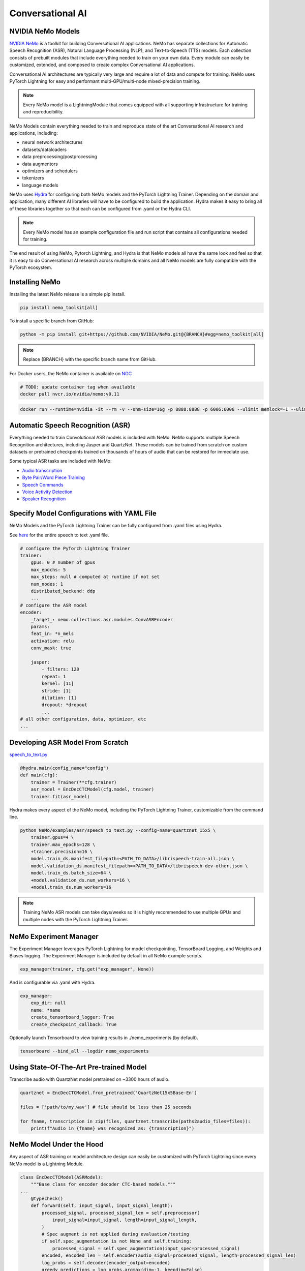 Conversational AI
=================

NVIDIA NeMo Models
^^^^^^^^^^^^^^^^^^

`NVIDIA NeMo <https://github.com/NVIDIA/NeMo>`_ is a toolkit for building
Conversational AI applications. NeMo has separate collections for Automatic Speech Recognition (ASR), 
Natural Language Processing (NLP), and Text-to-Speech (TTS) models. Each collection consists of 
prebuilt modules that include everything needed to train on your own data. 
Every module can easily be customized, extended, and composed to create complex Conversational AI 
applications.

Conversational AI architectures are typically very large and require a lot of data  and compute 
for training. NeMo uses PyTorch Lightning for easy and performant multi-GPU/multi-node 
mixed-precision training. 

.. note:: Every NeMo model is a LightningModule that comes equipped with all supporting infrastructure for training and reproducibility.

NeMo Models contain everything needed to train and reproduce state of the art Conversational AI
research and applications, including:

- neural network architectures 
- datasets/dataloaders
- data preprocessing/postprocessing
- data augmentors
- optimizers and schedulers
- tokenizers
- language models

NeMo uses `Hydra <https://hydra.cc/>`_ for configuring both NeMo models and the PyTorch Lightning Trainer.
Depending on the domain and application, many different AI libraries will have to be configured
to build the application. Hydra makes it easy to bring all of these libraries together
so that each can be configured from .yaml or the Hydra CLI.

.. note:: Every NeMo model has an example configuration file and run script that contains all configurations needed for training.

The end result of using NeMo, Pytorch Lightning, and Hydra is that
NeMo models all have the same look and feel so that it is easy to do Conversational AI research
across multiple domains and all NeMo models are fully compatible with the PyTorch ecosystem.

Installing NeMo
^^^^^^^^^^^^^^^

Installing the latest NeMo release is a simple pip install.

.. code-block:: bash

    pip install nemo_toolkit[all]

To install a specific branch from GitHub:

.. code-block:: bash

    python -m pip install git+https://github.com/NVIDIA/NeMo.git@{BRANCH}#egg=nemo_toolkit[all]

.. note:: Replace {BRANCH} with the specific branch name from GitHub.

For Docker users, the NeMo container is available on 
`NGC <https://ngc.nvidia.com/catalog/containers/nvidia:nemo>`_

.. code-block:: bash

    # TODO: update container tag when available
    docker pull nvcr.io/nvidia/nemo:v0.11


.. code-block:: bash

    docker run --runtime=nvidia -it --rm -v --shm-size=16g -p 8888:8888 -p 6006:6006 --ulimit memlock=-1 --ulimit stack=67108864 nvcr.io/nvidia/nemo:v0.11

Automatic Speech Recognition (ASR)
^^^^^^^^^^^^^^^^^^^^^^^^^^^^^^^^^^

Everything needed to train Convolutional ASR models is included with NeMo. 
NeMo supports multiple Speech Recognition architectures, including Jasper 
and QuartzNet. These models can be trained from scratch on custom datasets or 
pretrained checkpoints trained on thousands of hours of audio that can be restored for
immediate use.

Some typical ASR tasks are included with NeMo:

- `Audio transcription <https://github.com/NVIDIA/NeMo/blob/main/tutorials/asr/01_ASR_with_NeMo.ipynb>`_
- `Byte Pair/Word Piece Training <https://github.com/NVIDIA/NeMo/blob/main/examples/asr/speech_to_text_bpe.py>`_
- `Speech Commands <https://github.com/NVIDIA/NeMo/blob/main/tutorials/asr/03_Speech_Commands.ipynb>`_
- `Voice Activity Detection <https://github.com/NVIDIA/NeMo/blob/main/tutorials/asr/06_Voice_Activiy_Detection.ipynb>`_
- `Speaker Recognition <https://github.com/NVIDIA/NeMo/blob/main/examples/speaker_recognition/speaker_reco.py>`_

Specify Model Configurations with YAML File
^^^^^^^^^^^^^^^^^^^^^^^^^^^^^^^^^^^^^^^^^^^

NeMo Models and the PyTorch Lightning Trainer can be fully configured from .yaml files using Hydra.

See `here <https://github.com/NVIDIA/NeMo/blob/main/examples/asr/conf/config.yaml>`_ 
for the entire speech to text .yaml file.

.. code-block:: yaml

    # configure the PyTorch Lightning Trainer
    trainer:
        gpus: 0 # number of gpus
        max_epochs: 5
        max_steps: null # computed at runtime if not set
        num_nodes: 1
        distributed_backend: ddp
        ...
    # configure the ASR model
    encoder:
        _target_: nemo.collections.asr.modules.ConvASREncoder
        params:
        feat_in: *n_mels
        activation: relu
        conv_mask: true

        jasper:
            - filters: 128
            repeat: 1
            kernel: [11]
            stride: [1]
            dilation: [1]
            dropout: *dropout
            ...
    # all other configuration, data, optimizer, etc
    ...

Developing ASR Model From Scratch
^^^^^^^^^^^^^^^^^^^^^^^^^^^^^^^^^

`speech_to_text.py <https://github.com/NVIDIA/NeMo/blob/main/examples/asr/speech_to_text.py>`_

.. code-block:: python

    @hydra.main(config_name="config")
    def main(cfg):
        trainer = Trainer(**cfg.trainer)
        asr_model = EncDecCTCModel(cfg.model, trainer)
        trainer.fit(asr_model)


Hydra makes every aspect of the NeMo model, 
including the PyTorch Lightning Trainer, customizable from the command line.

.. code-block:: bash

    python NeMo/examples/asr/speech_to_text.py --config-name=quartznet_15x5 \
        trainer.gpus=4 \
        trainer.max_epochs=128 \
        +trainer.precision=16 \
        model.train_ds.manifest_filepath=<PATH_TO_DATA>/librispeech-train-all.json \
        model.validation_ds.manifest_filepath=<PATH_TO_DATA>/librispeech-dev-other.json \
        model.train_ds.batch_size=64 \
        +model.validation_ds.num_workers=16 \
        +model.train_ds.num_workers=16

.. note:: Training NeMo ASR models can take days/weeks so it is highly recommended to use multiple GPUs and multiple nodes with the PyTorch Lightning Trainer.

NeMo Experiment Manager
^^^^^^^^^^^^^^^^^^^^^^^

The Experiment Manager leverages PyTorch Lightning for model checkpointing, 
TensorBoard Logging, and Weights and Biases logging. The Experiment Manager is included by default
in all NeMo example scripts.

.. code-block:: python

    exp_manager(trainer, cfg.get("exp_manager", None))

And is configurable via .yaml with Hydra.

.. code-block:: bash

    exp_manager:
        exp_dir: null
        name: *name
        create_tensorboard_logger: True
        create_checkpoint_callback: True

Optionally launch Tensorboard to view training results in ./nemo_experiments (by default).

.. code-block:: bash

    tensorboard --bind_all --logdir nemo_experiments

Using State-Of-The-Art Pre-trained Model
^^^^^^^^^^^^^^^^^^^^^^^^^^^^^^^^^^^^^^^^

Transcribe audio with QuartzNet model pretrained on ~3300 hours of audio.

.. code-block:: python

    quartznet = EncDecCTCModel.from_pretrained('QuartzNet15x5Base-En')

    files = ['path/to/my.wav'] # file should be less than 25 seconds

    for fname, transcription in zip(files, quartznet.transcribe(paths2audio_files=files)):
        print(f"Audio in {fname} was recognized as: {transcription}")

NeMo Model Under the Hood
^^^^^^^^^^^^^^^^^^^^^^^^^

Any aspect of ASR training or model architecture design can easily be customized
with PyTorch Lightning since every NeMo model is a Lightning Module.

.. code-block:: python

    class EncDecCTCModel(ASRModel):
        """Base class for encoder decoder CTC-based models."""
    ...
        @typecheck()
        def forward(self, input_signal, input_signal_length):
            processed_signal, processed_signal_len = self.preprocessor(
                input_signal=input_signal, length=input_signal_length,
            )
            # Spec augment is not applied during evaluation/testing
            if self.spec_augmentation is not None and self.training:
                processed_signal = self.spec_augmentation(input_spec=processed_signal)
            encoded, encoded_len = self.encoder(audio_signal=processed_signal, length=processed_signal_len)
            log_probs = self.decoder(encoder_output=encoded)
            greedy_predictions = log_probs.argmax(dim=-1, keepdim=False)
            return log_probs, encoded_len, greedy_predictions
    
        # PTL-specific methods
        def training_step(self, batch, batch_nb):
            audio_signal, audio_signal_len, transcript, transcript_len = batch
            log_probs, encoded_len, predictions = self.forward(
                input_signal=audio_signal, input_signal_length=audio_signal_len
            )
            loss_value = self.loss(
                log_probs=log_probs, targets=transcript, input_lengths=encoded_len, target_lengths=transcript_len
            )
            wer_num, wer_denom = self._wer(predictions, transcript, transcript_len)
            tensorboard_logs = {
                'train_loss': loss_value,
                'training_batch_wer': wer_num / wer_denom,
                'learning_rate': self._optimizer.param_groups[0]['lr'],
            }
            return {'loss': loss_value, 'log': tensorboard_logs}

Neural Types in NeMo ASR
^^^^^^^^^^^^^^^^^^^^^^^^

Additionally, NeMo Models and Neural Modules come with Neural Type checking.
Neural type checking is extremely useful when combining many different neural 
network architectures for a production-grade application.

.. code-block:: python

        @property
        def input_types(self) -> Optional[Dict[str, NeuralType]]:
            if hasattr(self.preprocessor, '_sample_rate'):
                audio_eltype = AudioSignal(freq=self.preprocessor._sample_rate)
            else:
                audio_eltype = AudioSignal()
            return {
                "input_signal": NeuralType(('B', 'T'), audio_eltype),
                "input_signal_length": NeuralType(tuple('B'), LengthsType()),
            }

        @property
        def output_types(self) -> Optional[Dict[str, NeuralType]]:
            return {
                "outputs": NeuralType(('B', 'T', 'D'), LogprobsType()),
                "encoded_lengths": NeuralType(tuple('B'), LengthsType()),
                "greedy_predictions": NeuralType(('B', 'T'), LabelsType()),
            }

Natural Language Processing (NLP)
^^^^^^^^^^^^^^^^^^^^^^^^^^^^^^^^^

Everything needed to train BERT based NLP models is included with NeMo.
NeMo supports language models from `HuggingFace Transformers <https://github.com/huggingface/transformers>`_ 
and model parallel architectures from `NVIDIA Megatron-LM <https://github.com/NVIDIA/Megatron-LM>`_.

With NeMo, any of the HuggingFace encoders or Megatron-LM encoders can easily be used for the NLP tasks 
that are included with NeMo:

- `Glue Benchmark (All tasks) <https://github.com/NVIDIA/NeMo/blob/main/tutorials/nlp/GLUE_Benchmark.ipynb>`_
- `Intent Slot Classification <https://github.com/NVIDIA/NeMo/tree/main/examples/nlp/intent_slot_classification>`_
- `Language Modeling (BERT Pretraining) <https://github.com/NVIDIA/NeMo/blob/main/tutorials/nlp/01_Pretrained_Language_Models_for_Downstream_Tasks.ipynb>`_
- `Question Answering <https://github.com/NVIDIA/NeMo/blob/main/tutorials/nlp/Question_Answering_Squad.ipynb>`_
- `Text Classification <https://github.com/NVIDIA/NeMo/tree/main/examples/nlp/text_classification>`_ (including Sentiment Analysis)
- `Token Classifcation <https://github.com/NVIDIA/NeMo/tree/main/examples/nlp/token_classification>`_ (including Named Entity Recognition)
- `Punctuation and Capitalization <https://github.com/NVIDIA/NeMo/blob/main/tutorials/nlp/Punctuation_and_Capitalization.ipynb>`_

Named Entity Recognition (NER)
^^^^^^^^^^^^^^^^^^^^^^^^^^^^^^

NER (or more generally token classifcation) is the NLP task of detecting and classifying key information (entities) in text.
This task is very popular in Healthcare and Finance. In finance, for example, it can be important to identify
geographical, geopolitical, organizational, persons, events, and natural phenomenon entities.

Specify NER Model Configurations with YAML File
^^^^^^^^^^^^^^^^^^^^^^^^^^^^^^^^^^^^^^^^^^^^^^^

..note NeMo Models and the PyTorch Lightning Trainer can be fully configured from .yaml files using Hydra. 

See `here <https://github.com/NVIDIA/NeMo/blob/main/examples/nlp/token_classification/conf/token_classification_config.yaml>`_
for the entire NER (token classification) .yaml file.

.. code-block:: yaml

    # configure any argument of the PyTorch Lightning Trainer
    trainer:
        gpus: 1 # the number of gpus, 0 for CPU
        num_nodes: 1
        max_epochs: 5
        ...
    # configure any aspect of the token classification model here
    model:
        dataset:
            data_dir: ??? # /path/to/data
            class_balancing: null # choose from [null, weighted_loss]. Weighted_loss enables the weighted class balancing of the loss, may be used for handling unbalanced classes
            max_seq_length: 128
            ...
      tokenizer:
        tokenizer_name: ${model.language_model.pretrained_model_name} # or sentencepiece
        vocab_file: null # path to vocab file
        ...
    # the language model can be from HuggingFace or Megatron-LM
    language_model:
        pretrained_model_name: bert-base-uncased
        lm_checkpoint: null
        ...
    # the classifier for the downstream task 
      head:
        num_fc_layers: 2
        fc_dropout: 0.5
        activation: 'relu'
        ...
    # all other configuration: train/val/test/ data, optimizer, experiment manager, etc
    ...

Developing NER Model From Scratch
^^^^^^^^^^^^^^^^^^^^^^^^^^^^^^^^^

`token_classification.py <https://github.com/NVIDIA/NeMo/blob/main/examples/nlp/token_classification/token_classification.py>`_

.. code-block:: python

    @hydra.main(config_path="conf", config_name="token_classification_config")
    def main(cfg: DictConfig) -> None:
        trainer = pl.Trainer(**cfg.trainer)
        model = TokenClassificationModel(cfg.model, trainer=trainer)
        trainer.fit(model)

After training, we can do inference with the saved NER model using PyTorch Lightning.

Inference from file:

.. code-block:: python

    gpu = 1 if cfg.trainer.gpus != 0 else 0
    trainer = pl.Trainer(gpus=gpu)
    model.set_trainer(trainer)
    model.evaluate_from_file(
        text_file=os.path.join(cfg.model.dataset.data_dir, cfg.model.validation_ds.text_file),
        labels_file=os.path.join(cfg.model.dataset.data_dir, cfg.model.validation_ds.labels_file),
        output_dir=exp_dir,
        add_confusion_matrix=True,
        normalize_confusion_matrix=True,
    )

Or we can run inference on a few examples:

.. code-block:: python

    queries = ['we bought four shirts from the nvidia gear store in santa clara.', 'Nvidia is a company in Santa Clara.']
    results = model.add_predictions(queries)

    for query, result in zip(queries, results):
        logging.info(f'Query : {query}')
        logging.info(f'Result: {result.strip()}\n')

Hydra makes every aspect of the NeMo model, including the PyTorch Lightning Trainer, customizable from the command line.

.. code-block:: bash

    python token_classification.py \
        model.language_model.pretrained_model_name=bert-base-cased \
        model.head.num_fc_layers=2 \
        model.dataset.data_dir=/path/to/my/data  \
        trainer.max_epochs=5 \
        trainer.gpus=[0,1]


Tokenizers
^^^^^^^^^^

Tokenization is the process of converting natural langauge text into integer arrays 
which can be used for machine learning.
For NLP tasks, tokenization is an essential part of data preprocessing. 
NeMo supports all BERT-like model tokenizers from 
`HuggingFace's AutoTokenizer <https://huggingface.co/transformers/model_doc/auto.html#autotokenizer>`_
and also supports `Google's SentencePieceTokenizer <https://github.com/google/sentencepiece>`_ 
which can be trained on custom data.

To see the list of supported tokenizers:

.. code-block:: python

    from nemo.collections import nlp as nemo_nlp

    nemo_nlp.modules.get_tokenizer_list()

See `here <https://github.com/NVIDIA/NeMo/blob/main/tutorials/nlp/02_NLP_Tokenizers.ipynb>`_ 
for a full tutorial on using tokenizers in NeMO.

NeMo NER Model Under the Hood
^^^^^^^^^^^^^^^^^^^^^^^^^^^^^

Any aspect of NLP training or model architecture design can easily be customized with PyTorch Lightning 
since every NeMo model is a Lightning Module.

.. code-block:: python

    class TokenClassificationModel(ModelPT):
        """
        Token Classification Model with BERT, applicable for tasks such as Named Entity Recognition
        """
        ...
        @typecheck()
        def forward(self, input_ids, token_type_ids, attention_mask):
            hidden_states = self.bert_model(
                input_ids=input_ids, token_type_ids=token_type_ids, attention_mask=attention_mask
            )
            logits = self.classifier(hidden_states=hidden_states)
            return logits

        def training_step(self, batch, batch_idx):
            """
            Lightning calls this inside the training loop with the data from the training dataloader
            passed in as `batch`.
            """
            input_ids, input_type_ids, input_mask, subtokens_mask, loss_mask, labels = batch
            logits = self(input_ids=input_ids, token_type_ids=input_type_ids, attention_mask=input_mask)

            loss = self.loss(logits=logits, labels=labels, loss_mask=loss_mask)
            tensorboard_logs = {'train_loss': loss, 'lr': self._optimizer.param_groups[0]['lr']}
            return {'loss': loss, 'log': tensorboard_logs}
        ...

Neural Types in NeMo NLP
^^^^^^^^^^^^^^^^^^^^^^^^

Additionally, NeMo Models and Neural Modules come with Neural Type checking. 
Neural type checking is extremely useful when combining many different neural network architectures 
for a production-grade application.

.. code-block:: python

    @property
    def input_types(self) -> Optional[Dict[str, NeuralType]]:
        return self.bert_model.input_types

    @property
    def output_types(self) -> Optional[Dict[str, NeuralType]]:
        return self.classifier.output_types

Text-To-Speech (TTS)
^^^^^^^^^^^^^^^^^^^^

